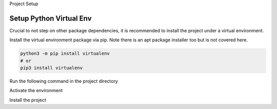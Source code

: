 Project Setup



Setup Python Virtual Env
===========================
Crucial to not step on other package dependencies, it is recommended
to install the project under a virtual environment.


Install the virtual environment package via pip. Note there is an apt
package installer too but is not covered here.

.. code-block:: bash

  python3 -m pip install virtualenv
  # or
  pip3 install virtualenv


Run the following command in the project directory

.. code-block: bash

    python3 -m virtualenv env


Activate the environment

.. code-block: bash

  source env/bin/activate


Install the project

.. code-block: bash

    python setup.py install
